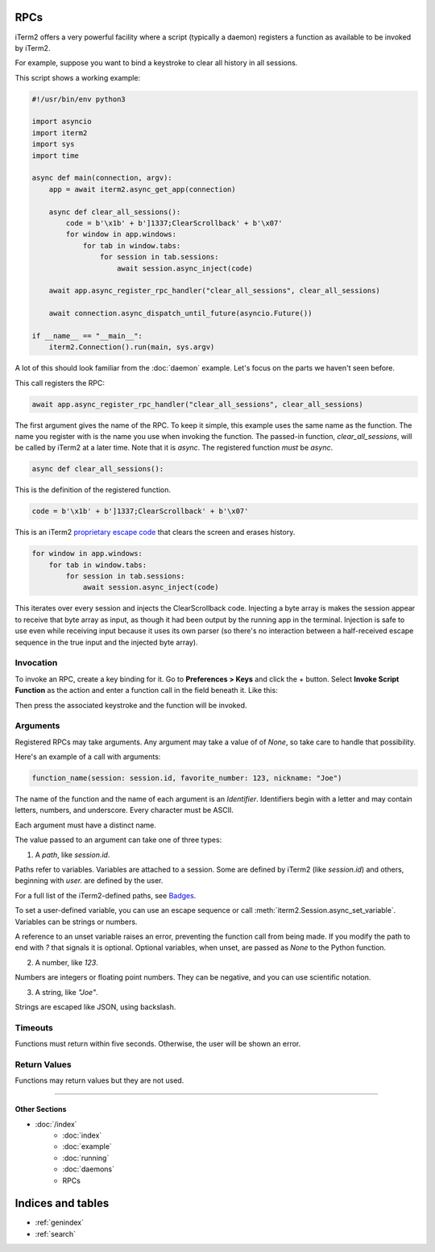 RPCs
====

iTerm2 offers a very powerful facility where a script (typically a daemon)
registers a function as available to be invoked by iTerm2.

For example, suppose you want to bind a keystroke to clear all history in all
sessions.

This script shows a working example:

.. code-block:: python

    #!/usr/bin/env python3

    import asyncio
    import iterm2
    import sys
    import time

    async def main(connection, argv):
	app = await iterm2.async_get_app(connection)

	async def clear_all_sessions():
            code = b'\x1b' + b']1337;ClearScrollback' + b'\x07'
	    for window in app.windows:
		for tab in window.tabs:
		    for session in tab.sessions:
			await session.async_inject(code)

	await app.async_register_rpc_handler("clear_all_sessions", clear_all_sessions)

	await connection.async_dispatch_until_future(asyncio.Future())

    if __name__ == "__main__":
	iterm2.Connection().run(main, sys.argv)

A lot of this should look familiar from the :doc:`daemon` example. Let's focus
on the parts we haven't seen before.

This call registers the RPC:

.. code-block:: python

	await app.async_register_rpc_handler("clear_all_sessions", clear_all_sessions)

The first argument gives the name of the RPC. To keep it simple, this example
uses the same name as the function. The name you register with is the name you
use when invoking the function. The passed-in function, `clear_all_sessions`,
will be called by iTerm2 at a later time. Note that it is `async`. The
registered function *must* be `async`.

.. code-block:: python

	async def clear_all_sessions():

This is the definition of the registered function.

.. code-block:: python

            code = b'\x1b' + b']1337;ClearScrollback' + b'\x07'

This is an iTerm2 `proprietary escape code <https://www.iterm2.com/documentation-escape-codes.html>`_ that clears the screen and erases history.

.. code-block:: python

    for window in app.windows:
	for tab in window.tabs:
	    for session in tab.sessions:
		await session.async_inject(code)

This iterates over every session and injects the ClearScrollback code.
Injecting a byte array is makes the session appear to receive that byte array
as input, as though it had been output by the running app in the terminal.
Injection is safe to use even while receiving input because it uses its own
parser (so there's no interaction between a half-received escape sequence in
the true input and the injected byte array).

Invocation
----------

To invoke an RPC, create a key binding for it. Go to **Preferences > Keys** and
click the + button. Select **Invoke Script Function** as the action and enter a
function call in the field beneath it. Like this:

.. image:: bind_cls.png

Then press the associated keystroke and the function will be invoked.

Arguments
---------

Registered RPCs may take arguments. Any argument may take a value of
of `None`, so take care to handle that possibility.

Here's an example of a call with arguments:

.. code-block:: python

    function_name(session: session.id, favorite_number: 123, nickname: "Joe")

The name of the function and the name of each argument is an *Identifier*.
Identifiers begin with a letter and may contain letters, numbers, and
underscore. Every character must be ASCII.

Each argument must have a distinct name.

The value passed to an argument can take one of three types:

1. A *path*, like `session.id`.

Paths refer to variables. Variables are attached to a session. Some are defined
by iTerm2 (like `session.id`) and others, beginning with `user.` are defined by
the user.

For a full list of the iTerm2-defined paths, see `Badges <https://www.iterm2.com/documentation-badges.html>`_.

To set a user-defined variable, you can use an escape sequence or call
:meth:`iterm2.Session.async_set_variable`. Variables can be strings or numbers.

A reference to an unset variable raises an error, preventing the function call
from being made. If you modify the path to end with `?` that signals it is
optional. Optional variables, when unset, are passed as `None` to the Python
function.

2. A number, like `123`.

Numbers are integers or floating point numbers. They can be negative, and you
can use scientific notation.

3. A string, like `"Joe"`.

Strings are escaped like JSON, using backslash.

Timeouts
--------

Functions must return within five seconds. Otherwise, the user will be shown an
error.

Return Values
-------------

Functions may return values but they are not used.

----

--------------
Other Sections
--------------

* :doc:`/index`
    * :doc:`index`
    * :doc:`example`
    * :doc:`running`
    * :doc:`daemons`
    * RPCs

Indices and tables
==================

* :ref:`genindex`
* :ref:`search`
